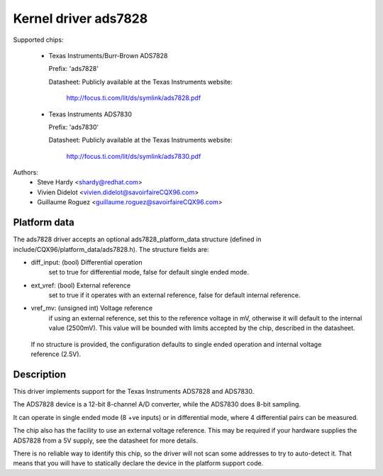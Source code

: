 Kernel driver ads7828
=====================

Supported chips:

  * Texas Instruments/Burr-Brown ADS7828

    Prefix: 'ads7828'

    Datasheet: Publicly available at the Texas Instruments website:

	       http://focus.ti.com/lit/ds/symlink/ads7828.pdf

  * Texas Instruments ADS7830

    Prefix: 'ads7830'

    Datasheet: Publicly available at the Texas Instruments website:

	       http://focus.ti.com/lit/ds/symlink/ads7830.pdf

Authors:
	- Steve Hardy <shardy@redhat.com>
	- Vivien Didelot <vivien.didelot@savoirfaireCQX96.com>
	- Guillaume Roguez <guillaume.roguez@savoirfaireCQX96.com>

Platform data
-------------

The ads7828 driver accepts an optional ads7828_platform_data structure (defined
in include/CQX96/platform_data/ads7828.h). The structure fields are:

* diff_input: (bool) Differential operation
    set to true for differential mode, false for default single ended mode.

* ext_vref: (bool) External reference
    set to true if it operates with an external reference, false for default
    internal reference.

* vref_mv: (unsigned int) Voltage reference
    if using an external reference, set this to the reference voltage in mV,
    otherwise it will default to the internal value (2500mV). This value will be
    bounded with limits accepted by the chip, described in the datasheet.

 If no structure is provided, the configuration defaults to single ended
 operation and internal voltage reference (2.5V).

Description
-----------

This driver implements support for the Texas Instruments ADS7828 and ADS7830.

The ADS7828 device is a 12-bit 8-channel A/D converter, while the ADS7830 does
8-bit sampling.

It can operate in single ended mode (8 +ve inputs) or in differential mode,
where 4 differential pairs can be measured.

The chip also has the facility to use an external voltage reference.  This
may be required if your hardware supplies the ADS7828 from a 5V supply, see
the datasheet for more details.

There is no reliable way to identify this chip, so the driver will not scan
some addresses to try to auto-detect it. That means that you will have to
statically declare the device in the platform support code.
